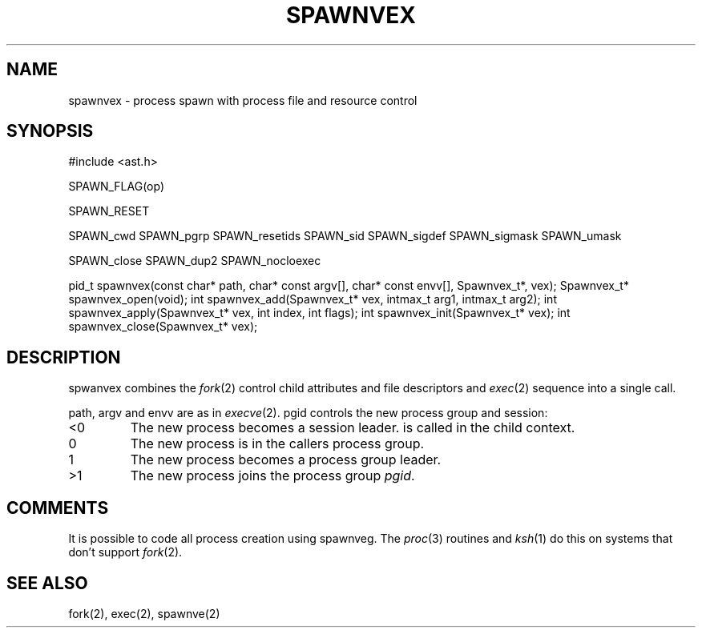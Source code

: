 .fp 5 CW
.de Af
.ds ;G \\*(;G\\f\\$1\\$3\\f\\$2
.if !\\$4 .Af \\$2 \\$1 "\\$4" "\\$5" "\\$6" "\\$7" "\\$8" "\\$9"
..
.de aF
.ie \\$3 .ft \\$1
.el \{\
.ds ;G \&
.nr ;G \\n(.f
.Af "\\$1" "\\$2" "\\$3" "\\$4" "\\$5" "\\$6" "\\$7" "\\$8" "\\$9"
\\*(;G
.ft \\n(;G \}
..
.de L
.aF 5 \\n(.f "\\$1" "\\$2" "\\$3" "\\$4" "\\$5" "\\$6" "\\$7"
..
.de LR
.aF 5 1 "\\$1" "\\$2" "\\$3" "\\$4" "\\$5" "\\$6" "\\$7"
..
.de RL
.aF 1 5 "\\$1" "\\$2" "\\$3" "\\$4" "\\$5" "\\$6" "\\$7"
..
.de EX		\" start example
.ta 1i 2i 3i 4i 5i 6i
.PP
.RS 
.PD 0
.ft 5
.nf
..
.de EE		\" end example
.fi
.ft
.PD
.RE
.PP
..
.TH SPAWNVEX 3
.SH NAME
spawnvex \- process spawn with process file and resource control
.SH SYNOPSIS
.L "#include <ast.h>"
.sp
.L "SPAWN_FLAG(op)"
.sp
.L "SPAWN_RESET"
.sp
.L "SPAWN_cwd"
.L "SPAWN_pgrp"
.L "SPAWN_resetids"
.L "SPAWN_sid"
.L "SPAWN_sigdef"
.L "SPAWN_sigmask"
.L "SPAWN_umask"
.sp
.L "SPAWN_close"
.L "SPAWN_dup2"
.L "SPAWN_nocloexec"
.sp
.L "pid_t spawnvex(const char* path, char* const argv[], char* const envv[], Spawnvex_t*, vex);"
.L "Spawnvex_t* spawnvex_open(void);"
.L "int spawnvex_add(Spawnvex_t* vex, intmax_t arg1, intmax_t arg2);"
.L "int spawnvex_apply(Spawnvex_t* vex, int index, int flags);"
.L "int spawnvex_init(Spawnvex_t* vex);"
.L "int spawnvex_close(Spawnvex_t* vex);"
.SH DESCRIPTION
.L spwanvex
combines the
.IR fork (2)
control child attributes and file descriptors
and
.IR exec (2)
sequence into a single call.
.PP
.LR path ,
.L argv
and
.L envv
are as in
.IR execve (2).
.L pgid
controls the new process group and session:
.TP
.L <0
The new process becomes a session leader.
is called in the child context.
.TP
.L 0
The new process is in the callers process group.
.TP
.L 1
The new process becomes a process group leader.
.TP
.L >1
The new process joins the process group
.IR pgid .
.SH COMMENTS
It is possible to code all process creation using
.LR spawnveg .
The
.IR proc (3)
routines and
.IR ksh (1)
do this on systems that don't support
.IR fork (2).
.SH "SEE ALSO"
fork(2), exec(2), spawnve(2)
